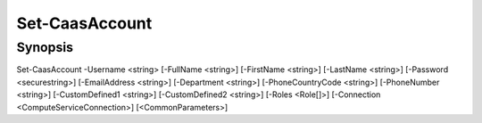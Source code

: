 ﻿Set-CaasAccount
===================

Synopsis
--------


Set-CaasAccount -Username <string> [-FullName <string>] [-FirstName <string>] [-LastName <string>] [-Password <securestring>] [-EmailAddress <string>] [-Department <string>] [-PhoneCountryCode <string>] [-PhoneNumber <string>] [-CustomDefined1 <string>] [-CustomDefined2 <string>] [-Roles <Role[]>] [-Connection <ComputeServiceConnection>] [<CommonParameters>]


